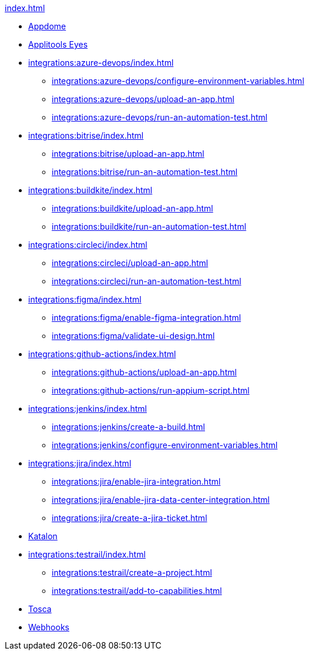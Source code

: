.xref:index.adoc[]

* xref:integrations:appdome/test-apps-using-appdome.adoc[Appdome]

* xref:integrations:applitools-eyes/applitools-eyes-integration.adoc[Applitools Eyes]

* xref:integrations:azure-devops/index.adoc[]
** xref:integrations:azure-devops/configure-environment-variables.adoc[]
** xref:integrations:azure-devops/upload-an-app.adoc[]
** xref:integrations:azure-devops/run-an-automation-test.adoc[]

* xref:integrations:bitrise/index.adoc[]
** xref:integrations:bitrise/upload-an-app.adoc[]
** xref:integrations:bitrise/run-an-automation-test.adoc[]

* xref:integrations:buildkite/index.adoc[]
** xref:integrations:buildkite/upload-an-app.adoc[]
** xref:integrations:buildkite/run-an-automation-test.adoc[]

* xref:integrations:circleci/index.adoc[]
** xref:integrations:circleci/upload-an-app.adoc[]
** xref:integrations:circleci/run-an-automation-test.adoc[]

* xref:integrations:figma/index.adoc[]
** xref:integrations:figma/enable-figma-integration.adoc[]
** xref:integrations:figma/validate-ui-design.adoc[]

* xref:integrations:github-actions/index.adoc[]
** xref:integrations:github-actions/upload-an-app.adoc[]
** xref:integrations:github-actions/run-appium-script.adoc[]

* xref:integrations:jenkins/index.adoc[]
** xref:integrations:jenkins/create-a-build.adoc[]
** xref:integrations:jenkins/configure-environment-variables.adoc[]

* xref:integrations:jira/index.adoc[]
** xref:integrations:jira/enable-jira-integration.adoc[]
** xref:integrations:jira/enable-jira-data-center-integration.adoc[]
** xref:integrations:jira/create-a-jira-ticket.adoc[]

* xref:integrations:katalon/katalon-integration.adoc[Katalon]

* xref:integrations:testrail/index.adoc[]
** xref:integrations:testrail/create-a-project.adoc[]
** xref:integrations:testrail/add-to-capabilities.adoc[]

* xref:integrations:tosca/tosca-integration.adoc[Tosca]

* xref:integrations:create-and-manage-webhooks.adoc[Webhooks]

